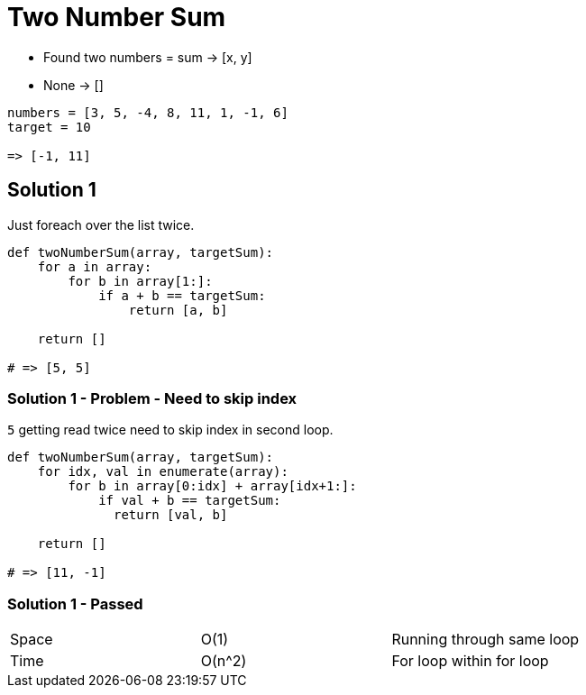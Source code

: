 = Two Number Sum

* Found two numbers = sum -> [x, y]
* None -> []

[source, python]
----
numbers = [3, 5, -4, 8, 11, 1, -1, 6]
target = 10

=> [-1, 11]
----

== Solution 1

Just foreach over the list twice.

[source, python]
----
def twoNumberSum(array, targetSum):
    for a in array:
        for b in array[1:]:
            if a + b == targetSum:
                return [a, b]

    return []

# => [5, 5]
----

=== Solution 1 - Problem - Need to skip index
`5` getting read twice need to skip index in second loop.


[source, python]
----
def twoNumberSum(array, targetSum):
    for idx, val in enumerate(array):
        for b in array[0:idx] + array[idx+1:]:
            if val + b == targetSum:
              return [val, b]
           
    return []

# => [11, -1]
----

=== Solution 1 - Passed

|===
| Space | O(1) | Running through same loop
| Time | O(n^2) | For loop within for loop
|===

